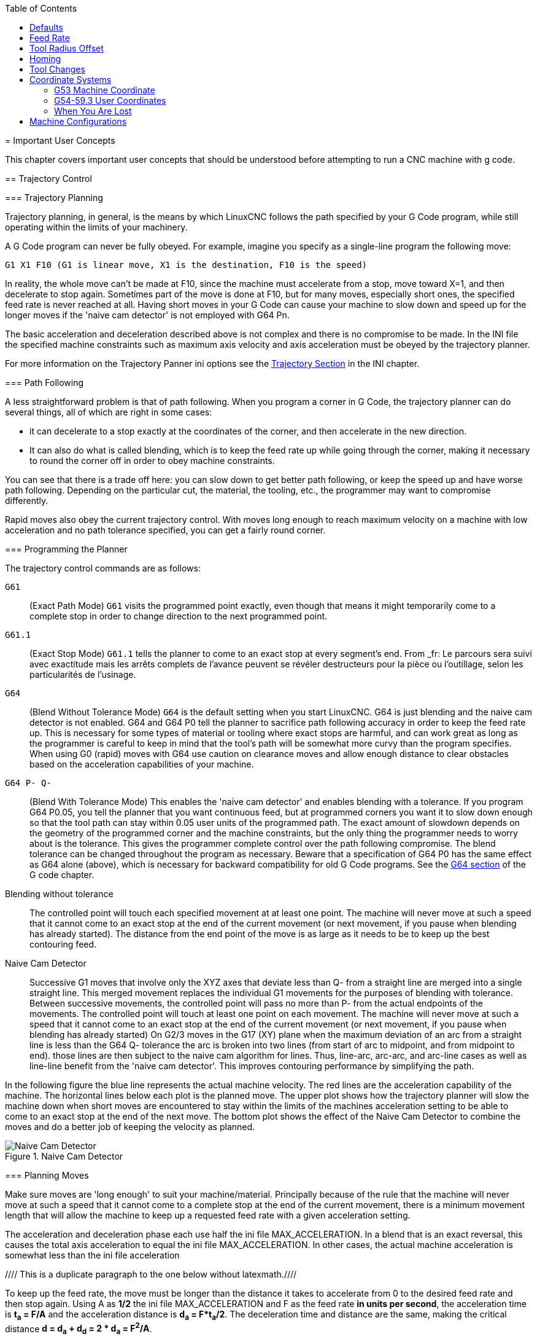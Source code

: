 :lang: en
:toc:

[[cha:important-user-concepts]](((User Concepts)))
= Important User Concepts

This chapter covers important user concepts that should be understood
before attempting to run a CNC machine with g code.

[[sec:trajectory-control]](((Trajectory Control)))
== Trajectory Control

[[sub:trajectory-planning]](((Trajectory Planning)))
=== Trajectory Planning

Trajectory planning, in general, is the means by which LinuxCNC follows the
path specified by your G Code program, while still operating within the
limits of your machinery.

A G Code program can never be fully obeyed. For example, imagine you
specify as a single-line program the following move:

----
G1 X1 F10 (G1 is linear move, X1 is the destination, F10 is the speed)
----

In reality, the whole move can't be made at F10, since the machine
must accelerate from a stop, move toward X=1, and then decelerate to
stop again. Sometimes part of the move is done at F10, but for many
moves, especially short ones, the specified feed rate is never reached
at all. Having short moves in your G Code can cause your machine to
slow down and speed up for the longer moves if the 'naive cam detector'
is not employed with G64 Pn.

The basic acceleration and deceleration described above is not complex
and there is no compromise to be made. In the INI file the specified
machine constraints such as maximum axis velocity and axis acceleration
must be obeyed by the trajectory planner.

For more information on the Trajectory Panner ini options see the
<<sec:traj-section,Trajectory Section>> in the INI chapter.

[[sub:path-following]](((Trajectory Planning:Path Following)))
=== Path Following

A less straightforward problem is that of path following. When you
program a corner in G Code, the trajectory planner can do several
things, all of which are right in some cases:

* it can decelerate to a stop exactly at the coordinates of the corner,
and then accelerate in the new direction.
* It can also do what is called blending,
which is to keep the feed rate up while going through the corner,
making it necessary to round the corner off in order to obey machine constraints.

You can see that there is a trade off here: you can slow down to get
better path following, or keep the speed up and have worse path
following. Depending on the particular cut, the material, the tooling,
etc., the programmer may want to compromise differently.

Rapid moves also obey the current trajectory control. With moves long
enough to reach maximum velocity on a machine with low acceleration and
no path tolerance specified, you can get a fairly round corner.

[[sub:programming-the-planner]](((Trajectory Planning:Programming the Planner)))
=== Programming the Planner

The trajectory control commands are as follows:

`G61`:: (Exact Path Mode) `G61` visits the programmed point exactly, even though
that means it might temporarily come to a complete stop in order to
change direction to the next programmed point.

`G61.1`:: (Exact Stop Mode) `G61.1` tells the planner to come to an exact stop at every
segment's end. From _fr: Le parcours sera suivi avec exactitude mais
les arrêts complets de l'avance peuvent se révéler destructeurs pour la
pièce ou l'outillage, selon les particularités de l'usinage.

`G64`:: (Blend Without Tolerance Mode) `G64` is the default setting when you
start LinuxCNC. G64 is just blending and the naive cam detector is not
enabled. G64 and G64 P0 tell the planner to sacrifice path following
accuracy in order to keep the feed rate up. This is necessary for some
types of material or tooling where exact stops are harmful, and can
work great as long as the programmer is careful to keep in mind that
the tool's path will be somewhat more curvy than the program specifies.
When using G0 (rapid) moves with G64 use caution on clearance moves and
allow enough distance to clear obstacles based on the acceleration
capabilities of your machine.

`G64 P- Q-`:: (Blend With Tolerance Mode) This enables the 'naive cam detector' and
enables blending with a tolerance. If you program G64 P0.05, you tell
the planner that you want continuous feed, but at programmed corners
you want it to slow down enough so that the tool path can stay within
0.05 user units of the programmed path. The exact amount of slowdown
depends on the geometry of the programmed corner and the machine
constraints, but the only thing the programmer needs to worry about is
the tolerance. This gives the programmer complete control over the path
following compromise. The blend tolerance can be changed throughout the
program as necessary. Beware that a specification of G64 P0 has the
same effect as G64 alone (above), which is necessary for backward
compatibility for old G Code programs. See the <<gcode:g64,G64 section>>
of the G code chapter.

Blending without tolerance:: The controlled point will touch each specified
movement at at least one point. The machine will never move at such a speed
that it cannot come to an exact stop at the end of the current movement (or
next movement, if you pause when blending has already started). The
distance from the end point of the move is as large as it needs to be to
keep up the best contouring feed.

Naive Cam Detector:: Successive G1 moves that involve only the XYZ axes
that deviate less than Q- from a straight line are merged into a single
straight line. This merged movement replaces the individual G1 movements
for the purposes of blending with tolerance. Between successive movements,
the controlled point will pass no more than P- from the actual endpoints of
the movements. The controlled point will touch at least one point on
each movement. The machine will never move at such a speed that it
cannot come to an exact stop at the end of the current movement (or
next movement, if you pause when blending has already started) On G2/3
moves in the G17 (XY) plane when the maximum deviation of an arc from a
straight line is less than the G64 Q- tolerance the arc is broken into
two lines (from start of arc to midpoint, and from midpoint to end).
those lines are then subject to the naive cam algorithm for lines.
Thus, line-arc, arc-arc, and arc-line cases as well as line-line
benefit from the 'naive cam detector'. This improves contouring
performance by simplifying the path.

In the following figure the blue line represents the actual machine
velocity. The red lines are the acceleration capability of the machine.
The horizontal lines below each plot is the planned move. The upper
plot shows how the trajectory planner will slow the machine down when
short moves are encountered to stay within the limits of the machines
acceleration setting to be able to come to an exact stop at the end of
the next move. The bottom plot shows the effect of the Naive Cam
Detector to combine the moves and do a better job of keeping the
velocity as planned.

.Naive Cam Detector

image::images/naive-cam.png["Naive Cam Detector",align="center"]

[[sub:planning-moves]](((Trajectory Planning:Planning Moves)))
=== Planning Moves

Make sure moves are 'long enough' to suit your machine/material.
Principally because of the rule that the machine will never move at
such a speed that it cannot come to a complete stop at the end of the
current movement, there is a minimum movement length that will allow
the machine to keep up a requested feed rate with a given acceleration
setting.

The acceleration and deceleration phase each use half the ini file
MAX_ACCELERATION. In a blend that is an exact reversal, this causes the
total axis acceleration to equal the ini file MAX_ACCELERATION. In
other cases, the actual machine acceleration is somewhat less than the
ini file acceleration

//// This is a duplicate paragraph to the one below without latexmath.////

To keep up the feed rate, the move must be longer than the distance it
takes to accelerate from 0 to the desired feed rate and then stop
again. Using A as *1/2* the ini file MAX_ACCELERATION
and F as the feed rate *in units per second*, the acceleration time is
*t~a~ = F/A* and the acceleration distance is
*d~a~ = F*t~a~/2*. The deceleration time
and distance are the same, making the critical distance
*d = d~a~ + d~d~ = 2 * d~a~ = F^2^/A*.

For example, for a feed rate of 1 inch per second and an acceleration of
*10 inches/sec^2^*, the critical distance is
*1^2^/10 = 1/10 = 0.1 inches*.

For a feed rate of 0.5 inch per second, the critical distance is
*5^2^/100 = 25/100 = 0.025* inches.

////
This section has been commented out until latexmath is working again.

To keep up the feed rate, the move must be longer than the distance it
takes to accelerate from 0 to the desired feed rate and then stop
again. Using A as latexmath:[$\frac{1}{2}$] the ini file MAX_ACCELERATION
and F as the feed rate *in units per second*, the acceleration time is
latexmath:[$ ta = \frac{F}{A} $] and the acceleration distance is
latexmath:[$ da = \frac{1}{2} \times F \times ta $]. The deceleration time
and distance are the same, making the critical distance
latexmath:[$ d = da + dd = 2 \times da = \frac{F^{2}}{A} $].

For example, for a feed rate of 1 inch per second and an acceleration of
latexmath:[$ 10 \frac{inch}{sec^{2}} $], the critical distance is
latexmath:[$\frac{1^{2}}{10} = \frac{1}{10} = 0.1$] inch.
For a feed rate of 0.5 inch per second, the critical distance is
latexmath:[$ \frac{0.5^{2}}{10} = \frac{0.25}{10} = 0.025$] inch.
////

[[sec:g-code]](((G-code)))
== G-code

=== Defaults

When LinuxCNC first starts up many G and M codes are loaded by default. The
current active G and M codes can be viewed on the MDI tab in the
'Active G-Codes:' window in the AXIS interface. These G and M codes
define the behavior of LinuxCNC and it is important that you understand what
each one does before running LinuxCNC. The defaults can be changed when
running a G-Code file and left in a different state than when you
started your LinuxCNC session. The best practice is to set the defaults
needed for the job in the preamble of your G-Code file and not assume
that the defaults have not changed. Printing out the G-Code
<<gcode:quick-reference-table,Quick Reference>> page can help you remember
what each one is.

=== Feed Rate

How the feed rate is applied depends on if an axis involved with the
move is a rotary axis. Read and understand the <<sub:feed-rate,Feed Rate>>
section if you have a rotary axis or a lathe.

=== Tool Radius Offset

Tool Radius Offset (G41/42) requires that the tool be able to touch
somewhere along each programmed move without gouging the two adjacent
moves. If that is not possible with the current tool diameter you will
get an error. A smaller diameter tool may run without an error on the
same path. This means you can program a cutter to pass down a path that
is narrower than the cutter without any errors. See the
<<sec:cutter-compensation,Cutter Compensation>> Section
for more information.

== Homing

After starting LinuxCNC each axis must be homed prior to running a program
or running a MDI command.

If your machine does not have home switches a match mark on each axis
can aid in homing the machine coordinates to the same place each time.

Once homed your soft limits that are set in the ini file will be used.

If you want to deviate from the default behavior, or want to use the
Mini interface you will need to set the option NO_FORCE_HOMING = 1 in
the [TRAJ] section of your ini file. More information on homing can be
found in the Integrator Manual.

== Tool Changes

There are several options when doing manual tool changes. See the
<<sec:emcio-section,[EMCIO] section>> for information on configuration
of these options. Also see the <<gcode:g28-g28.1,G28>> and <<gcode:g30-g30.1,G30>>
section of the G code chapter.

== Coordinate Systems

The Coordinate Systems can be confusing at first. Before running a CNC
machine you must understand the basics of the coordinate systems used
by LinuxCNC. In depth information on the LinuxCNC Coordinate Systems
is in the <<cha:coordinate-system,Coordinate System>> Section of this
manual.

=== G53 Machine Coordinate

When you home LinuxCNC you set the G53 Machine Coordinate System to 0 for
each axis homed.

- No other coordinate systems or tool offsets are changed by homing.

The only time you move in the G53 machine coordinate system is when
you program a G53 on the same line as a move. Normally you are in the
G54 coordinate system.

=== G54-59.3 User Coordinates

Normally you use the G54 Coordinate System. When an offset is applied to a
current user coordinate system a small blue ball with lines will be at the
<<sec.machine-coordinate-system, machine origin>> when your DRO is displaying
'Position: Relative Actual' in Axis. If your offsets are temporary use the Zero
Coordinate System from the Machine menu or program 'G10 L2 P1 X0 Y0 Z0'
at the end of your G Code file. Change the 'P' number to suit the
coordinate system you wish to clear the offset in.

- Offsets stored in a user coordinate system are retained when LinuxCNC is
shut down.
- Using the 'Touch Off' button in Axis sets an offset for the chosen
User Coordinate System.

=== When You Are Lost

If you're having trouble getting 0,0,0 on the DRO when you think you
should, you may have some offsets programmed in and need to remove
them.

- Move to the Machine origin with G53 G0 X0 Y0 Z0
- Clear any G92 offset with G92.1
- Use the G54 coordinate system with G54
- Set the G54 coordinate system to be the same as the
machine coordinate system with G10 L2 P1 X0 Y0 Z0 R0
- Turn off tool offsets with G49
- Turn on the Relative Coordinate Display from the menu

Now you should be at the machine origin X0 Y0 Z0 and the relative
coordinate system should be the same as the machine coordinate system.

[[sec:machine-configurations]]
== Machine Configurations

The following diagram shows a typical mill showing direction of travel
of the tool and the mill table and limit switches. Notice how the mill table
moves in the opposite direction of the Cartesian coordinate system arrows
shown by the 'Tool Direction' image. This makes the 'tool' move in the
correct direction in relation to the material.

Noter également la position des fins de course et le sens d'activation de leurs
cames. Plusieurs combinaisons sont possibles, par exemple il est possible, à
l'inverse du dessin, de placer un seul fin de course fixe au milieu de la table
et deux cames mobiles pour l'actionner. Dans ce cas les limites seront inversées,
+X sera à droite de la table et -X à gauche. Cette inversion ne change rien du
point de vue du sens de déplacement de l'outil.

.Typical Mill Configuration

image::images/mill-diagram_en.svg["Mill Configuration",align="center"]

The following diagram shows a typical lathe showing direction of travel
of the tool and limit switches.

.Typical Lathe Configuration

image::images/lathe-diagram_en.svg["Lathe Configuration",align="center"]

// vim: set syntax=asciidoc:
